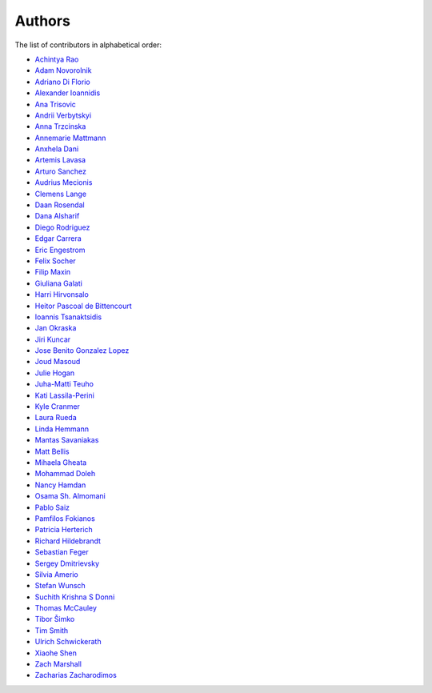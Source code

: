 Authors
=======

The list of contributors in alphabetical order:

- `Achintya Rao <https://orcid.org/0000-0002-1628-2618>`_
- `Adam Novorolnik <https://github.com/ANovorolnik>`_
- `Adriano Di Florio <https://github.com/AdrianoDee>`_
- `Alexander Ioannidis <https://github.com/slint>`_
- `Ana Trisovic <https://github.com/atrisovic>`_
- `Andrii Verbytskyi <https://orcid.org/0000-0002-3713-8033>`_
- `Anna Trzcinska <https://github.com/annatrz>`_
- `Annemarie Mattmann <https://github.com/Kjili>`_
- `Anxhela Dani <https://github.com/anxheladani>`_
- `Artemis Lavasa <https://github.com/artemislav>`_
- `Arturo Sanchez <https://github.com/artfisica>`_
- `Audrius Mecionis <https://orcid.org/0000-0002-3759-1663>`_
- `Clemens Lange <https://github.com/clelange>`_
- `Daan Rosendal <https://github.com/DaanRosendal>`_
- `Dana Alsharif <https://github.com/danaalsharif>`_
- `Diego Rodriguez <https://orcid.org/0000-0003-0649-2002>`_
- `Edgar Carrera <https://github.com/caredg>`_
- `Eric Engestrom <https://github.com/1ace>`_
- `Felix Socher <https://github.com/fsocher>`_
- `Filip Maxin <https://orcid.org/0000-0002-2726-3535>`_
- `Giuliana Galati <https://github.com/galatigiuliana>`_
- `Harri Hirvonsalo <https://orcid.org/0000-0002-5503-510X>`_
- `Heitor Pascoal de Bittencourt <https://github.com/heitorPB>`_
- `Ioannis Tsanaktsidis <https://github.com/ioannistsanaktsidis>`_
- `Jan Okraska <https://orcid.org/0000-0002-1416-3244>`_
- `Jiri Kuncar <https://github.com/jirikuncar>`_
- `Jose Benito Gonzalez Lopez <https://github.com/jbenito3>`_
- `Joud Masoud <https://github.com/joudmas>`_
- `Julie Hogan <https://orcid.org/0000-0002-8604-3452>`_
- `Juha-Matti Teuho <https://github.com/JuhaTeuho>`_
- `Kati Lassila-Perini <https://github.com/katilp>`_
- `Kyle Cranmer <https://github.com/cranmer>`_
- `Laura Rueda <https://github.com/espacial>`_
- `Linda Hemmann <https://github.com/hemmlin>`_
- `Mantas Savaniakas <https://github.com/mantasavas>`_
- `Matt Bellis <https://github.com/mattbellis>`_
- `Mihaela Gheata <https://github.com/mgheata>`_
- `Mohammad Doleh <https://github.com/d0leh>`_
- `Nancy Hamdan <https://github.com/nancyhamdan>`_
- `Osama Sh. Almomani <https://github.com/OsamaMomani>`_
- `Pablo Saiz <https://github.com/psaiz>`_
- `Pamfilos Fokianos <https://github.com/pamfilos>`_
- `Patricia Herterich <https://github.com/pherterich>`_
- `Richard Hildebrandt <https://github.com/rdebrand>`_
- `Sebastian Feger <https://github.com/sefeg>`_
- `Sergey Dmitrievsky <https://github.com/dmitr25>`_
- `Silvia Amerio <https://github.com/samerio>`_
- `Stefan Wunsch <https://github.com/stwunsch>`_
- `Suchith Krishna S Donni <https://github.com/sksDonni>`_
- `Thomas McCauley <https://github.com/tpmccauley>`_
- `Tibor Šimko <https://orcid.org/0000-0001-7202-5803>`_
- `Tim Smith <https://github.com/TimSmithCH>`_
- `Ulrich Schwickerath <https://github.com/schwicke>`_
- `Xiaohe Shen <https://github.com/Ari-mu-l>`_
- `Zach Marshall <https://github.com/zlmarshall>`_
- `Zacharias Zacharodimos <https://github.com/zzacharo>`_
